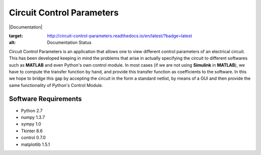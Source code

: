 ==========================
Circuit Control Parameters
==========================

|Documentation|

.. |Documentation| 
.. image:: https://readthedocs.org/projects/circuit-control-parameters/badge/?version=latest
:target: http://circuit-control-parameters.readthedocs.io/en/latest/?badge=latest
:alt: Documentation Status


Circuit Control Parameters is an application that allows one to view different control parameters of an electrical circuit. This has been
developed keeping in mind the problems that arise in actually specifying the circuit to different softwares such as **MATLAB** and even Python's own control module. In most cases (if we are not using **Simulink** in **MATLAB**), we have to compute the transfer function by
hand, and provide this transfer function as coefficients to the software.
In this we hope to bridge this gap by accepting the circuit in the form a standard netlist, by means of a GUI and then provide the same
functionality of Python's Control Module.

Software Requirements
---------------------

- Python 2.7
- numpy 1.3.7
- sympy 1.0
- Tkinter 8.6
- control 0.7.0
- matplotlib 1.5.1


